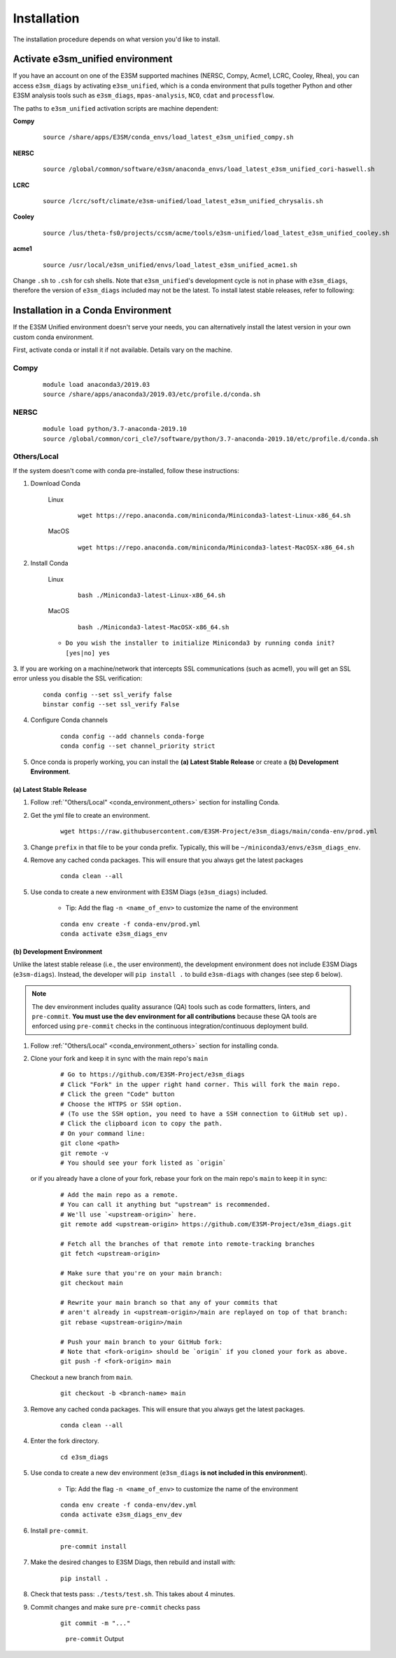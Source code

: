 Installation
============

The installation procedure depends on what version you'd like to install.

Activate **e3sm_unified** environment
^^^^^^^^^^^^^^^^^^^^^^^^^^^^^^^^^^^^^
If you have an account on one of the E3SM supported machines (NERSC, Compy, Acme1, LCRC, Cooley, Rhea), you
can access ``e3sm_diags`` by activating ``e3sm_unified``, which is a conda environment that pulls together Python
and other E3SM analysis tools such as ``e3sm_diags``, ``mpas-analysis``, ``NCO``, ``cdat`` and ``processflow``.

The paths to ``e3sm_unified`` activation scripts are machine dependent:

**Compy**
    ::

     source /share/apps/E3SM/conda_envs/load_latest_e3sm_unified_compy.sh


**NERSC**
    ::

     source /global/common/software/e3sm/anaconda_envs/load_latest_e3sm_unified_cori-haswell.sh

**LCRC**
    ::

     source /lcrc/soft/climate/e3sm-unified/load_latest_e3sm_unified_chrysalis.sh


**Cooley**
    ::

     source /lus/theta-fs0/projects/ccsm/acme/tools/e3sm-unified/load_latest_e3sm_unified_cooley.sh


**acme1**
    ::

     source /usr/local/e3sm_unified/envs/load_latest_e3sm_unified_acme1.sh




Change ``.sh`` to ``.csh`` for csh shells.
Note that ``e3sm_unified``'s development cycle is not in phase with ``e3sm_diags``,
therefore the version of ``e3sm_diags`` included may not be the latest.
To install latest stable releases, refer to following:

.. _conda_environment:

Installation in a Conda Environment
^^^^^^^^^^^^^^^^^^^^^^^^^^^^^^^^^^^

If the E3SM Unified environment doesn't serve your needs, you can alternatively
install the latest version in your own custom conda environment.

First, activate conda or install it if not available. Details vary on the machine.

Compy
~~~~~
    ::

     module load anaconda3/2019.03
     source /share/apps/anaconda3/2019.03/etc/profile.d/conda.sh


NERSC
~~~~~
    ::

     module load python/3.7-anaconda-2019.10
     source /global/common/cori_cle7/software/python/3.7-anaconda-2019.10/etc/profile.d/conda.sh

.. _conda_environment_others:

Others/Local
~~~~~~~~~~~~

If the system doesn't come with conda pre-installed, follow these instructions:

1. Download Conda

    Linux
        ::

            wget https://repo.anaconda.com/miniconda/Miniconda3-latest-Linux-x86_64.sh

    MacOS
        ::

            wget https://repo.anaconda.com/miniconda/Miniconda3-latest-MacOSX-x86_64.sh

2. Install Conda

    Linux
        ::

            bash ./Miniconda3-latest-Linux-x86_64.sh

    MacOS
        ::

            bash ./Miniconda3-latest-MacOSX-x86_64.sh

    - ``Do you wish the installer to initialize Miniconda3 by running conda init? [yes|no] yes``

3. If you are working on a machine/network that intercepts SSL communications (such as acme1), you will get
an SSL error unless you disable the SSL verification:

    ::

        conda config --set ssl_verify false
        binstar config --set ssl_verify False

4. Configure Conda channels

    ::

        conda config --add channels conda-forge
        conda config --set channel_priority strict

5. Once conda is properly working, you can install the **(a) Latest Stable Release** or create a **(b) Development Environment**.

.. _install_latest:

(a) Latest Stable Release
-------------------------

1. Follow :ref:`"Others/Local" <conda_environment_others>` section for installing Conda.

2. Get the yml file to create an environment.

    ::

        wget https://raw.githubusercontent.com/E3SM-Project/e3sm_diags/main/conda-env/prod.yml


3. Change ``prefix`` in that file to be your conda prefix. Typically, this will be ``~/miniconda3/envs/e3sm_diags_env``.

4. Remove any cached conda packages. This will ensure that you always get the latest packages

    ::

        conda clean --all

5. Use conda to create a new environment with E3SM Diags (``e3sm_diags``) included.

    - Tip: Add the flag ``-n <name_of_env>`` to customize the name of the environment

    ::

        conda env create -f conda-env/prod.yml
        conda activate e3sm_diags_env

.. _dev-env:

(b) Development Environment
---------------------------

Unlike the latest stable release (i.e., the user environment), the development environment does not include E3SM Diags (``e3sm-diags``).
Instead, the developer will ``pip install .`` to build ``e3sm-diags`` with changes (see step 6 below).

.. note::
    The dev environment includes quality assurance (QA) tools such as code formatters, linters, and ``pre-commit``.
    **You must use the dev environment for all contributions** because these QA tools are enforced using ``pre-commit`` checks in the continuous integration/continuous deployment build.

1. Follow :ref:`"Others/Local" <conda_environment_others>` section for installing conda.

2. Clone your fork and keep it in sync with the main repo's ``main``

    ::

        # Go to https://github.com/E3SM-Project/e3sm_diags
        # Click "Fork" in the upper right hand corner. This will fork the main repo.
        # Click the green "Code" button
        # Choose the HTTPS or SSH option.
        # (To use the SSH option, you need to have a SSH connection to GitHub set up).
        # Click the clipboard icon to copy the path.
        # On your command line:
        git clone <path>
        git remote -v
        # You should see your fork listed as `origin`


   or if you already have a clone of your fork, rebase your fork on the main repo's ``main`` to keep it in sync:

    ::

        # Add the main repo as a remote.
        # You can call it anything but "upstream" is recommended.
        # We'll use `<upstream-origin>` here.
        git remote add <upstream-origin> https://github.com/E3SM-Project/e3sm_diags.git

        # Fetch all the branches of that remote into remote-tracking branches
        git fetch <upstream-origin>

        # Make sure that you're on your main branch:
        git checkout main

        # Rewrite your main branch so that any of your commits that
        # aren't already in <upstream-origin>/main are replayed on top of that branch:
        git rebase <upstream-origin>/main

        # Push your main branch to your GitHub fork:
        # Note that <fork-origin> should be `origin` if you cloned your fork as above.
        git push -f <fork-origin> main


   Checkout a new branch from ``main``.

    ::

        git checkout -b <branch-name> main

3. Remove any cached conda packages. This will ensure that you always get the latest packages.

    ::

        conda clean --all

4. Enter the fork directory.

    ::

        cd e3sm_diags

5. Use conda to create a new dev environment (``e3sm_diags`` **is not included in this environment**).

    - Tip: Add the flag ``-n <name_of_env>`` to customize the name of the environment

    ::

        conda env create -f conda-env/dev.yml
        conda activate e3sm_diags_env_dev

6. Install ``pre-commit``.

    ::

        pre-commit install

7. Make the desired changes to E3SM Diags, then rebuild and install with:

    ::

        pip install .

8. Check that tests pass: ``./tests/test.sh``. This takes about 4 minutes.

9. Commit changes and make sure ``pre-commit`` checks pass
    ::

        git commit -m "..."

    .. figure:: pre-commit-passing.png
       :alt: pre-commit Output

       ``pre-commit`` Output
